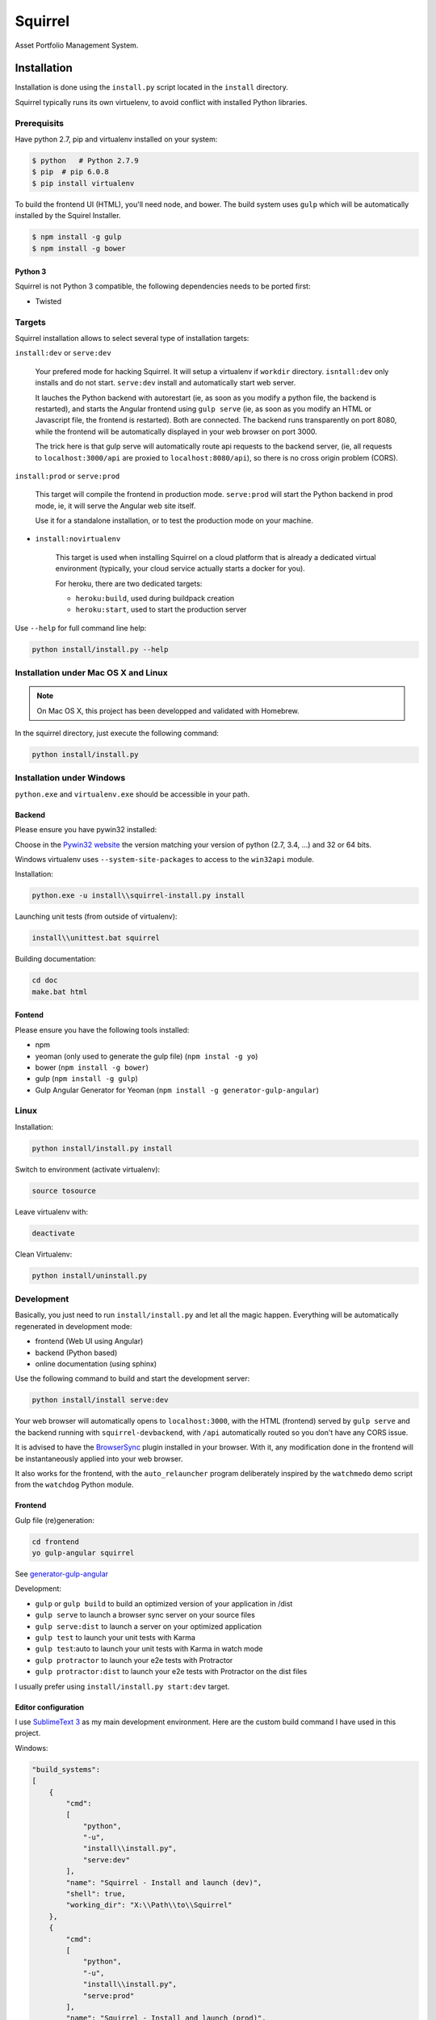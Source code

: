 ========
Squirrel
========

.. image:: https://img.shields.io/travis/Stibbons/Squirrel/master.svg
    :target: https://travis-ci.org/Stibbons/Squirrel

.. image:: https://img.shields.io/coveralls/Stibbons/Squirrel.svg
    :target: https://coveralls.io/r/Stibbons/Squirrel


Asset Portfolio Management System.


Installation
============

Installation is done using the ``install.py`` script located in the ``install`` directory.

Squirrel typically runs its own virtuelenv, to avoid conflict with installed Python libraries.

Prerequisits
************

Have python 2.7, pip and virtualenv installed on your system:

.. code-block:: bash

    $ python   # Python 2.7.9
    $ pip  # pip 6.0.8
    $ pip install virtualenv

To build the frontend UI (HTML), you'll need node, and bower. The build system uses ``gulp`` which
will be automatically installed by the Squirel Installer.

.. code-block:: bash

    $ npm install -g gulp
    $ npm install -g bower

Python 3
--------

Squirrel is not Python 3 compatible, the following dependencies needs to be ported first:

- Twisted

Targets
*******

Squirrel installation allows to select several type of installation targets:

``install:dev`` or ``serve:dev``

    Your prefered mode for hacking Squirrel. It will setup a virtualenv if ``workdir`` directory.
    ``isntall:dev`` only installs and do not start. ``serve:dev`` install and automatically start
    web server.

    It lauches the Python backend with autorestart (ie, as soon as you modify a python file, the
    backend is restarted), and starts the Angular frontend using ``gulp serve`` (ie, as soon as you
    modify an HTML or Javascript file, the frontend is restarted). Both are connected. The backend
    runs transparently on port 8080, while the frontend will be automatically displayed in your web
    browser on port 3000.

    The trick here is that gulp serve will automatically route api requests to the backend server,
    (ie, all requests to ``localhost:3000/api`` are proxied to ``localhost:8080/api``), so there is
    no cross origin problem (CORS).

``install:prod`` or ``serve:prod``

    This target will compile the frontend in production mode. ``serve:prod`` will start the
    Python backend in prod mode, ie, it will serve the Angular web site itself.

    Use it for a standalone installation, or to test the production mode on your machine.

- ``install:novirtualenv``

    This target is used when installing Squirrel on a cloud platform that is already a dedicated
    virtual environment (typically, your cloud service actually starts a docker for you).

    For heroku, there are two dedicated targets:

    - ``heroku:build``, used during buildpack creation
    - ``heroku:start``, used to start the production server

Use ``--help`` for full command line help:

.. code-block:: bash

    python install/install.py --help


Installation under Mac OS X and Linux
*************************************

.. note::

    On Mac OS X, this project has been developped and validated with Homebrew.

In the squirrel directory, just execute the following command:

.. code-block:: bash

    python install/install.py


Installation under Windows
**************************

``python.exe`` and ``virtualenv.exe`` should be accessible in your path.

Backend
-------

Please ensure you have pywin32 installed:

Choose in the `Pywin32 website`_ the version matching your version of python (2.7, 3.4, ...) and 32
or 64 bits.

.. _Pywin32 website: http://sourceforge.net/projects/pywin32/files/pywin32/Build%20219/

Windows virtualenv uses ``--system-site-packages`` to access to the ``win32api`` module.

Installation:

.. code-block:: bash

    python.exe -u install\\squirrel-install.py install


Launching unit tests (from outside of virtualenv):

.. code-block:: bash

    install\\unittest.bat squirrel


Building documentation:

.. code-block:: bash

    cd doc
    make.bat html

Fontend
-------

Please ensure you have the following tools installed:

- npm
- yeoman (only used to generate the gulp file)  (``npm instal -g yo``)
- bower (``npm install -g bower``)
- gulp (``npm install -g gulp``)
- Gulp Angular Generator for Yeoman (``npm install -g generator-gulp-angular``)

Linux
*****

Installation:

.. code-block:: bash

    python install/install.py install

Switch to environment (activate virtualenv):

.. code-block:: bash

    source tosource

Leave virtualenv with:

.. code-block:: bash

    deactivate

Clean Virtualenv:

.. code-block:: bash

    python install/uninstall.py

Development
***********

Basically, you just need to run ``install/install.py`` and let all the magic happen. Everything
will be automatically regenerated in development mode:

- frontend (Web UI using Angular)
- backend (Python based)
- online documentation (using sphinx)

Use the following command to build and start the development server:

.. code-block:: bash

    python install/install serve:dev

Your web browser will automatically opens to ``localhost:3000``, with the HTML (frontend) served
by ``gulp serve`` and the backend running with ``squirrel-devbackend``, with ``/api`` automatically
routed so you don't have any CORS issue.

It is advised to have the `BrowserSync <http://www.browsersync.io/>`_ plugin installed in your
browser. With it, any modification done in the frontend will be instantaneously applied into your
web browser.

It also works for the frontend, with the ``auto_relauncher`` program deliberately inspired by the
``watchmedo`` demo script from the ``watchdog`` Python module.

Frontend
--------

Gulp file (re)generation:

.. code-block:: bash

    cd frontend
    yo gulp-angular squirrel

See `generator-gulp-angular`_

.. _generator-gulp-angular: https://github.com/Swiip/generator-gulp-angular

Development:

- ``gulp`` or ``gulp build`` to build an optimized version of your application in /dist
- ``gulp serve`` to launch a browser sync server on your source files
- ``gulp serve:dist`` to launch a server on your optimized application
- ``gulp test`` to launch your unit tests with Karma
- ``gulp test``:auto to launch your unit tests with Karma in watch mode
- ``gulp protractor`` to launch your e2e tests with Protractor
- ``gulp protractor:dist`` to launch your e2e tests with Protractor on the dist files

I usually prefer using ``install/install.py start:dev`` target.

Editor configuration
--------------------

I use `SublimeText 3`_  as my main development environment. Here are the custom build command I
have used in this project.

Windows:

.. code-block:: javascript

    "build_systems":
    [
        {
            "cmd":
            [
                "python",
                "-u",
                "install\\install.py",
                "serve:dev"
            ],
            "name": "Squirrel - Install and launch (dev)",
            "shell": true,
            "working_dir": "X:\\Path\\to\\Squirrel"
        },
        {
            "cmd":
            [
                "python",
                "-u",
                "install\\install.py",
                "serve:prod"
            ],
            "name": "Squirrel - Install and launch (prod)",
            "shell": true,
            "working_dir": "X:\\Path\\to\\Squirrel"
        },
        {
            "cmd":
            [
                "python",
                "-u",
                "install\\install.py",
                "start:prod"
            ],
            "name": "Squirrel - Start Prod server (prod). No build!",
            "shell": true,
            "working_dir": "X:\\Path\\to\\Squirrel"
        },
        {
            "cmd":
            [
                "python",
                "-u",
                "install\\uninstall.py"
            ],
            "name": "Squirrel - Uninstall",
            "shell": true,
            "working_dir": "X:\\Path\\to\\Squirrel"
        },
        {
            "cmd":
            [
                "install\\unittest.bat",
                "squirrel"
            ],
            "name": "Squirrel - Unit tests",
            "shell": true,
            "working_dir": "X:\\Path\\to\\Squirrel"
        },
        {
            "cmd":
            [
                "install\\unittest.bat",
                "squirrel_integration_tests"
            ],
            "name": "Squirrel - Integration tests",
            "shell": true,
            "working_dir": "X:\\Path\\to\\Squirrel"
        },
        {
            "cmd":
            [
                "make.bat",
                "html"
            ],
            "name": "Squirrel - Build documentation",
            "shell": true,
            "working_dir": "X:\\Path\\to\\Squirrel\\doc"
        },
        {
            "cmd":
            [
                "gulp",
                "build"
            ],
            "name": "Squirrel - Build Frontend",
            "shell": true,
            "working_dir": "X:\\Path\\to\\Squirrel\\frontend"
        },
        {
            "cmd":
            [
                "gulp",
                "serve"
            ],
            "name": "Squirrel - Serve Frontend (dev)",
            "shell": true,
            "working_dir": "X:\\Path\\to\\Squirrel\\frontend"
        },
        {
            "cmd":
            [
                "python",
                "-u",
                "install\\install.py",
                "serve:devbackend"
            ],
            "name": "Squirrel - Serve backend (dev)",
            "shell": true,
            "working_dir": "X:\\Path\\to\\Squirrel"
        },
        {
            "cmd":
            [
                "python",
                "-u",
                "install\\install.py",
                "update:all"
            ],
            "name": "Squirrel - Update all",
            "shell": true,
            "working_dir": "X:\\Path\\to\\Squirrel"
        }
    ],


Linux/Mac OS:

.. code-block:: javascript

    "build_systems":
    [
        {
            "name": "Squirrel - Install and launch",
            "cmd": ["python -u install/install.py "], // add -l to launch Squirrel automatically
            "shell": true,
            "working_dir": "/Full/Path/Where/Is/Installed/Squirrel"
        },
        {
            "name": "Squirrel - Unit test",
            "cmd": ["source workdir/bin/activate && trial squirrel"],
            "shell": true,
            "working_dir": "/Full/Path/Where/Is/Installed/Squirrel"
        },
        {
            "name": "Squirrel - Build documentation",
            "cmd": ["make html"],
            "shell": true,
            "working_dir": "/Full/Path/Where/Is/Installed/Squirrel/doc"
        },
        {
            "name": "Squirrel - Build Frontend",
            "cmd": ["gulp build"],
            "shell": true,
            "working_dir": "/Full/Path/Where/Is/Installed/Squirrel/frontend"
        }
    ]


.. _SublimeText 3: http://www.sublimetext.com/3
